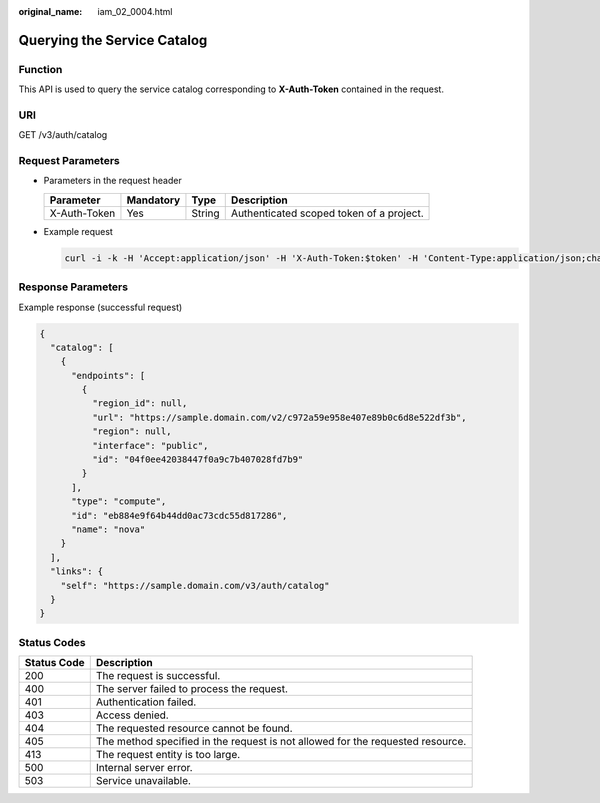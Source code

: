 :original_name: iam_02_0004.html

.. _iam_02_0004:

Querying the Service Catalog
============================

Function
--------

This API is used to query the service catalog corresponding to **X-Auth-Token** contained in the request.

URI
---

GET /v3/auth/catalog

Request Parameters
------------------

-  Parameters in the request header

   ============ ========= ====== ========================================
   Parameter    Mandatory Type   Description
   ============ ========= ====== ========================================
   X-Auth-Token Yes       String Authenticated scoped token of a project.
   ============ ========= ====== ========================================

-  Example request

   .. code-block::

      curl -i -k -H 'Accept:application/json' -H 'X-Auth-Token:$token' -H 'Content-Type:application/json;charset=utf8' -X GET https://sample.domain.com/v3/auth/catalog

Response Parameters
-------------------

Example response (successful request)

.. code-block::

   {
     "catalog": [
       {
         "endpoints": [
           {
             "region_id": null,
             "url": "https://sample.domain.com/v2/c972a59e958e407e89b0c6d8e522df3b",
             "region": null,
             "interface": "public",
             "id": "04f0ee42038447f0a9c7b407028fd7b9"
           }
         ],
         "type": "compute",
         "id": "eb884e9f64b44dd0ac73cdc55d817286",
         "name": "nova"
       }
     ],
     "links": {
       "self": "https://sample.domain.com/v3/auth/catalog"
     }
   }

Status Codes
------------

+-------------+--------------------------------------------------------------------------------+
| Status Code | Description                                                                    |
+=============+================================================================================+
| 200         | The request is successful.                                                     |
+-------------+--------------------------------------------------------------------------------+
| 400         | The server failed to process the request.                                      |
+-------------+--------------------------------------------------------------------------------+
| 401         | Authentication failed.                                                         |
+-------------+--------------------------------------------------------------------------------+
| 403         | Access denied.                                                                 |
+-------------+--------------------------------------------------------------------------------+
| 404         | The requested resource cannot be found.                                        |
+-------------+--------------------------------------------------------------------------------+
| 405         | The method specified in the request is not allowed for the requested resource. |
+-------------+--------------------------------------------------------------------------------+
| 413         | The request entity is too large.                                               |
+-------------+--------------------------------------------------------------------------------+
| 500         | Internal server error.                                                         |
+-------------+--------------------------------------------------------------------------------+
| 503         | Service unavailable.                                                           |
+-------------+--------------------------------------------------------------------------------+
